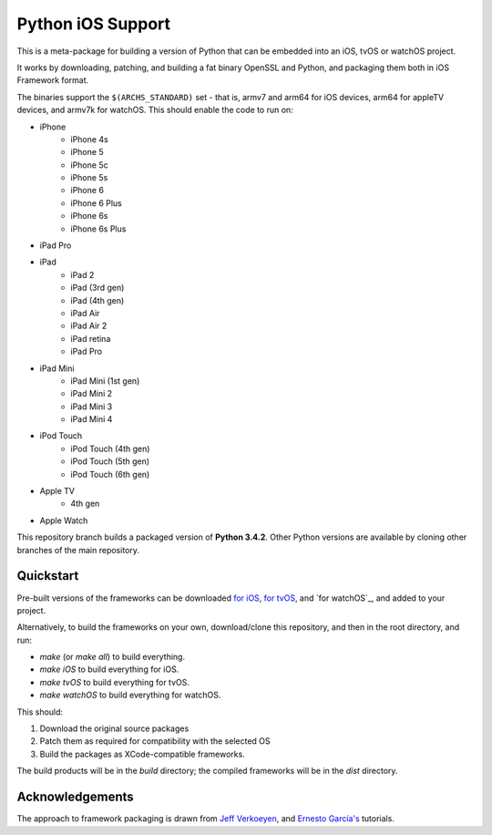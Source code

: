 Python iOS Support
==================

This is a meta-package for building a version of Python that can be embedded
into an iOS, tvOS or watchOS project.

It works by downloading, patching, and building a fat binary OpenSSL and
Python, and packaging them both in iOS Framework format.

The binaries support the ``$(ARCHS_STANDARD)`` set - that is, armv7 and
arm64 for iOS devices, arm64 for appleTV devices, and armv7k for watchOS.
This should enable the code to run on:

* iPhone
    - iPhone 4s
    - iPhone 5
    - iPhone 5c
    - iPhone 5s
    - iPhone 6
    - iPhone 6 Plus
    - iPhone 6s
    - iPhone 6s Plus
* iPad Pro
* iPad
    - iPad 2
    - iPad (3rd gen)
    - iPad (4th gen)
    - iPad Air
    - iPad Air 2
    - iPad retina
    - iPad Pro
* iPad Mini
    - iPad Mini (1st gen)
    - iPad Mini 2
    - iPad Mini 3
    - iPad Mini 4
* iPod Touch
    - iPod Touch (4th gen)
    - iPod Touch (5th gen)
    - iPod Touch (6th gen)
* Apple TV
    - 4th gen
* Apple Watch

This repository branch builds a packaged version of **Python 3.4.2**.
Other Python versions are available by cloning other branches of the main
repository.

Quickstart
----------

Pre-built versions of the frameworks can be downloaded `for iOS`_,
`for tvOS`_, and `for watchOS`_, and added to your project.

Alternatively, to build the frameworks on your own, download/clone this
repository, and then in the root directory, and run:

* `make` (or `make all`) to build everything.
* `make iOS` to build everything for iOS.
* `make tvOS` to build everything for tvOS.
* `make watchOS` to build everything for watchOS.

This should:

1. Download the original source packages
2. Patch them as required for compatibility with the selected OS
3. Build the packages as XCode-compatible frameworks.

The build products will be in the `build` directory; the compiled frameworks
will be in the `dist` directory.

.. _for iOS: https://github.com/pybee/Python-iOS-support/releases/download/3.4.2-b4/Python-3.4.2-iOS-support.b4.tar.gz
.. _for tvOS: https://github.com/pybee/Python-iOS-support/releases/download/3.4.2-b4/Python-3.4.2-iOS-support.b4.tar.gz
.. _for watchS: https://github.com/pybee/Python-iOS-support/releases/download/3.4.2-b4/Python-3.4.2-iOS-support.b4.tar.gz

Acknowledgements
----------------

The approach to framework packaging is drawn from `Jeff Verkoeyen`_, and
`Ernesto García's`_ tutorials.

.. _Jeff Verkoeyen: https://github.com/jverkoey/iOS-Framework
.. _Ernesto García's: http://www.raywenderlich.com/41377/creating-a-static-library-in-ios-tutorial
